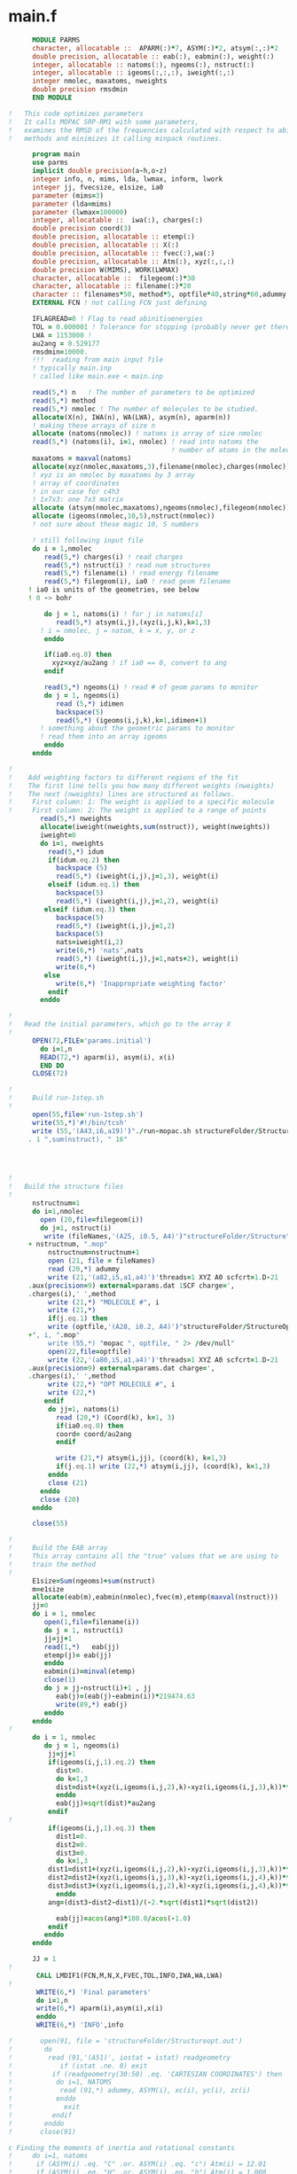 * main.f
#+BEGIN_SRC fortran
      MODULE PARMS
      character, allocatable ::  APARM(:)*7, ASYM(:)*2, atsym(:,:)*2
      double precision, allocatable :: eab(:), eabmin(:), weight(:)
      integer, allocatable :: natoms(:), ngeoms(:), nstruct(:)
      integer, allocatable :: igeoms(:,:,:), iweight(:,:)
      integer nmolec, maxatoms, nweights
      double precision rmsdmin
      END MODULE

!   This code optimizes parameters
!   It calls MOPAC SRP-RM1 with some parameters,
!   examines the RMSD of the frequencies calculated with respect to abinitio
!   methods and minimizes it calling minpack routines.

      program main
      use parms
      implicit double precision(a-h,o-z)
      integer info, n, mims, lda, lwmax, inform, lwork
      integer jj, fvecsize, e1size, ia0
      parameter (mims=3)
      parameter (lda=mims)
      parameter (lwmax=100000)
      integer, allocatable ::  iwa(:), charges(:)
      double precision coord(3) 
      double precision, allocatable :: etemp(:)
      double precision, allocatable :: X(:)    
      double precision, allocatable :: fvec(:),wa(:)
      double precision, allocatable :: Atm(:), xyz(:,:,:)
      double precision W(MIMS), WORK(LWMAX)
      character, allocatable ::  filegeom(:)*30 
      character, allocatable :: filename(:)*20 
      character :: filenames*50, method*5, optfile*40,string*60,adummy
      EXTERNAL FCN ! not calling FCN just defining

      IFLAGREAD=0 ! Flag to read abinitioenergies
      TOL = 0.000001 ! Tolerance for stopping (probably never get there).
      LWA = 1153000 ! 
      au2ang = 0.529177
      rmsdmin=10000.
      !!!  reading from main input file
      ! typically main.inp
      ! called like main.exe < main.inp 

      read(5,*) n   ! The number of parameters to be optimized
      read(5,*) method
      read(5,*) nmolec ! The number of molecules to be studied.
      allocate(X(n), IWA(n), WA(LWA), asym(n), aparm(n))
      ! making these arrays of size n
      allocate (natoms(nmolec)) ! natoms is array of size nmolec
      read(5,*) (natoms(i), i=1, nmolec) ! read into natoms the 
                                         ! number of atoms in the molecule
      maxatoms = maxval(natoms)
      allocate(xyz(nmolec,maxatoms,3),filename(nmolec),charges(nmolec))
      ! xyz is an nmolec by maxatoms by 3 array
      ! array of coordinates
      ! in our case for c4h3
      ! 1x7x3: one 7x3 matrix
      allocate (atsym(nmolec,maxatoms),ngeoms(nmolec),filegeom(nmolec))
      allocate (igeoms(nmolec,10,5),nstruct(nmolec))
      ! not sure about these magic 10, 5 numbers
      
      ! still following input file
      do i = 1,nmolec
         read(5,*) charges(i) ! read charges
         read(5,*) nstruct(i) ! read num structures
         read(5,*) filename(i) ! read energy filename
         read(5,*) filegeom(i), ia0 ! read geom filename
	 ! ia0 is units of the geometries, see below
	 ! 0 -> bohr

         do j = 1, natoms(i) ! for j in natoms[i]
            read(5,*) atsym(i,j),(xyz(i,j,k),k=1,3)
	    ! i = nmolec, j = natom, k = x, y, or z
         enddo

         if(ia0.eq.0) then
           xyz=xyz/au2ang ! if ia0 == 0, convert to ang
         endif 

         read(5,*) ngeoms(i) ! read # of geom params to monitor
         do j = 1, ngeoms(i)
            read (5,*) idimen
            backspace(5)
            read(5,*) (igeoms(i,j,k),k=1,idimen+1)
	    ! something about the geometric params to monitor
	    ! read them into an array igeoms
         enddo
      enddo

!
!    Add weighting factors to different regions of the fit
!    The first line tells you how many different weights (nweights)
!    The next (nweights) lines are structured as follows.  
!     First column: 1: The weight is applied to a specific molecule
!     First column: 2: The weight is applied to a range of points  
        read(5,*) nweights
        allocate(iweight(nweights,sum(nstruct)), weight(nweights))
        iweight=0
        do i=1, nweights
          read(5,*) idum
          if(idum.eq.2) then
            backspace (5)
            read(5,*) (iweight(i,j),j=1,3), weight(i)
          elseif (idum.eq.1) then
            backspace(5)
            read(5,*) (iweight(i,j),j=1,2), weight(i)
         elseif (idum.eq.3) then 
            backspace(5)
            read(5,*) (iweight(i,j),j=1,2) 
            backspace(5)
            nats=iweight(i,2)
            write(6,*) 'nats',nats
            read(5,*) (iweight(i,j),j=1,nats+2), weight(i)
            write(6,*) 
         else
            write(6,*) 'Inappropriate weighting factor'
          endif
        enddo
 
!
!   Read the initial parameters, which go to the array X
!
      OPEN(72,FILE='params.initial')
        do i=1,n 
        READ(72,*) aparm(i), asym(i), x(i)
        END DO
      CLOSE(72)

!
!     Build run-1step.sh
!
      open(55,file='run-1step.sh')
      write(55,*)'#!/bin/tcsh'
      write (55,'(A43,i6,a19)')"./run-mopac.sh structureFolder/Structure
     . 1 ",sum(nstruct), " 16"




!
!   Build the structure files 
!
      nstructnum=1
      do i=1,nmolec
        open (20,file=filegeom(i))
        do j=1, nstruct(i)
         write (fileNames,'(A25, i0.5, A4)')"structureFolder/Structure",
     + nstructnum, ".mop"
          nstructnum=nstructnum+1
          open (21, file = fileNames)
          read (20,*) adummy
          write (21,'(a82,i5,a1,a4)')'threads=1 XYZ A0 scfcrt=1.D-21 
     .aux(precision=9) external=params.dat 1SCF charge=',
     .charges(i),' ',method
          write (21,*) "MOLECULE #", i
          write (21,*)
          if(j.eq.1) then
          write (optfile,'(A28, i0.2, A4)')"structureFolder/StructureOpt
     +", i, ".mop"
          write (55,*) "mopac ", optfile, " 2> /dev/null"
          open(22,file=optfile)
          write (22,'(a80,i5,a1,a4)')'threads=1 XYZ A0 scfcrt=1.D-21 
     .aux(precision=9) external=params.dat charge=',
     .charges(i),' ',method
          write (22,*) "OPT MOLECULE #", i
          write (22,*)
         endif 
          do jj=1, natoms(i)
            read (20,*) (Coord(k), k=1, 3)
            if(ia0.eq.0) then 
            coord= coord/au2ang
            endif

            write (21,*) atsym(i,jj), (coord(k), k=1,3) 
            if(j.eq.1) write (22,*) atsym(i,jj), (coord(k), k=1,3) 
          enddo 
          close (21)
        enddo 
        close (20)
      enddo
     
      close(55)

!
!     Build the EAB array
!     This array contains all the "true" values that we are using to
!     train the method
!    
      E1size=Sum(ngeoms)+sum(nstruct)
      m=e1size
      allocate(eab(m),eabmin(nmolec),fvec(m),etemp(maxval(nstruct)))
      jj=0
      do i = 1, nmolec
         open(1,file=filename(i))
         do j = 1, nstruct(i)
         jj=jj+1
         read(1,*)   eab(jj)
         etemp(j)= eab(jj)
         enddo
         eabmin(i)=minval(etemp)
         close(1)
         do j = jj-nstruct(i)+1 , jj
            eab(j)=(eab(j)-eabmin(i))*219474.63
            write(89,*) eab(j)
         enddo
      enddo
!
      do i = 1, nmolec
         do j = 1, ngeoms(i)
          jj=jj+1
          if(igeoms(i,j,1).eq.2) then
            dist=0.
            do k=1,3
            dist=dist+(xyz(i,igeoms(i,j,2),k)-xyz(i,igeoms(i,j,3),k))**2
            enddo
            eab(jj)=sqrt(dist)*au2ang
          endif
!
          if(igeoms(i,j,1).eq.3) then
            dist1=0.
            dist2=0.
            dist3=0.
            do k=1,3
          dist1=dist1+(xyz(i,igeoms(i,j,2),k)-xyz(i,igeoms(i,j,3),k))**2
          dist2=dist2+(xyz(i,igeoms(i,j,3),k)-xyz(i,igeoms(i,j,4),k))**2
          dist3=dist3+(xyz(i,igeoms(i,j,2),k)-xyz(i,igeoms(i,j,4),k))**2
            enddo
          ang=(dist3-dist2-dist1)/(-2.*sqrt(dist1)*sqrt(dist2)) 

            eab(jj)=acos(ang)*180.0/acos(-1.0)
          endif
         enddo
      enddo      

      JJ = 1
!
       CALL LMDIF1(FCN,M,N,X,FVEC,TOL,INFO,IWA,WA,LWA)
!      
       WRITE(6,*) 'Final parameters'
       do i=1,n
       write(6,*) aparm(i),asym(i),x(i)
       enddo
       WRITE(6,*) 'INFO',info

!       open(91, file = 'structureFolder/Structureopt.out')
!        do
!         read (91,'(A51)', iostat = istat) readgeometry
!            if (istat .ne. 0) exit
!          if (readgeometry(30:50) .eq. 'CARTESIAN COORDINATES') then
!           do i=1, NATOMS
!            read (91,*) adummy, ASYM(i), xc(i), yc(i), zc(i)
!           enddo
!             exit
!          endif
!        enddo
!       close(91)
 
c Finding the moments of inertia and rotational constants
!     do i=1, natoms
!      if (ASYM(i) .eq. "C" .or. ASYM(i) .eq. "c") Atm(i) = 12.01
!      if (ASYM(i) .eq. "H" .or. ASYM(i) .eq. "h") Atm(i) = 1.008
c         write(*,*) Atm(i)
!     enddo

c Finding the total mass of the molecule
!     tm = 0.
!      do i=1, natoms
!       tm = tm + atm(i)
!      enddo
!     write (*,*)
!     write (*,*) 'Total mass of the molecule = ', tm

c finding the moments of inertia Diagonal terms
!       ixx = 0.
!       ixy = 0. 
!       ixz = 0.
!       iyx = 0.
!       iyy = 0.
!       iyz = 0.
!       izx = 0.
!       izy = 0.
!       izz = 0.
!     do i=1, natoms
!        ixx = (atm(i)*(yc(i)**2+zc(i)**2))+ixx
!        iyy = (atm(i)*(xc(i)**2+zc(i)**2))+iyy
!        izz = (atm(i)*(xc(i)**2+yc(i)**2))+izz
!     enddo

c finding the moments of inertia off-diagonal terms
!     do i=1, natoms
!        ixy = (-atm(i)*xc(i)*yc(i))+ixy
!        ixz = (-atm(i)*xc(i)*zc(i))+ixz
!        iyx = (-atm(i)*xc(i)*yc(i))+iyx
!        iyz = (-atm(i)*yc(i)*zc(i))+iyz
!        izx = (-atm(i)*xc(i)*zc(i))+izx
!        izy = (-atm(i)*yc(i)*zc(i))+izy
!     enddo

c Putting moment of inertia into i matrix
!     im(1,1) = ixx
!     im(1,2) = iyx
!     im(1,3) = izx
!     im(2,1) = ixy
!     im(2,2) = iyy
!     im(2,3) = izy
!     im(3,1) = ixz
!     im(3,2) = iyz
!     im(3,3) = izz

!     CALL PRINT_MATRIX( 'Moment of Inertia Tensor',MIMS,MIMS,im, LDA)

!     LWORK = -1
!     CALL DSYEV( 'Vectors', 'Lower', MIMS, im,
!    .       LDA, W, WORK, LWORK, INFORM )
!     LWORK = MIN( LWMAX, INT( WORK( 1 ) ) )
!     write(*,*) 'LWORK=',LWORK

*
*     Solve eigenproblem.
*
!     CALL DSYEV( 'Vectors', 'Lower', MIMS, im,
!    .   LDA, W, WORK, LWORK, INFORM )
*
*     Check for convergence.

!     write(*,*) 'INFO =', INFORM
!     IF( INFORM.GT.0 ) THEN
!        WRITE(*,*)'The algorithm failed to compute eigenvalues.'
!        STOP
!     END IF
*
*     Print eigenvalues.
!     CALL PRINT_MATRIX( 'Eigenvalues', 1, MIMS, W, 1 )
*     Print eigenvectors.
c      CALL PRINT_MATRIX( 'Eigenvectors(stored columnwise)',MIMS,MIMS,im,
c     $                   LDA )
c      STOP
c      write (*,*)
c      write (*,*) 'Energy in joules for each rotation'


!       do i=1, 3
c        Ej(i) = ((6.626070040E-34)**2)/
c     a(8*acos(-1.0)*w(i)*1.60539040E-27*1E-20)

cc This is where the rotational wavenumber calculation needs to be fixed
!         Ej(i) = 3.46371101E-22/W(i)
c        write (*,*) Ej(i)
!       enddo

c     write (*,*)
c     write (*,*) 'Energy in wave numbers for each rotation (cm^-1)'
!      do i=1, 3
!       Ewn(i) = Ej(i)*(5.03445E22)
!        write (*,*) Ewn(i)
!       enddo
!      write (*,*)


c This takes the frequencies from inteder-new.out and puts it into 
c the readable form of allfreqs.out

c     CALL system('./grabfreq.sh')
      
c This will read the freqs that intder puts out
c Eventually, it will also write the freqs that spectro puts out

c     open(35, file="allfreqs.out")
c      read (35,*) HarmonicFrequencies, adummy, adummy
c      write (*,*) HarmonicFrequencies
c       do i=1,6
c        read (35,*) hfreq(i)
c        write (*,*) hfreq(i)
c       enddo
c      read (35,*) FundamentalFrequencies
c      write (*,*) FundamentalFrequencies
c     close (35)

      deallocate (X,IWA,WA,asym,aparm)
      deallocate (natoms,etemp)
      deallocate (xyz,filename,charges)
      deallocate (atsym,ngeoms,filegeom)
      deallocate (igeoms,nstruct)
      deallocate(eab,eabmin,fvec)
c     deallocate(iweight,weights)
            

      END



c     Auxiliary routine: printing a matrix.



      SUBROUTINE PRINT_MATRIX(DESC, M, N, A, LDA)
      Character*(*) DESC
      Integer M, N, LDA
      Double Precision A(LDA, *)
      Integer I, J

      write(*,*)
      write(*,*) DESC
      do I = 1, M
       write(*,9998) (A(I, J), J=1, N)
      enddo

 9998 format(11(:,1X,F27.12))
      return
      end

#+END_SRC


* TODO warnings if keywords are not found
 - Warning: keyword charge not found, assuming 0 etc
 - also add default values if I do this
* TODO implement writer for geom for easy writing to the input files
 - also for all the other things I need to write
* +TODO maybe make coord struct so i can do input.geom.x, y, z+


* DONE read initial input files - main.inp, file07, energy.dat
* DONE write mopac input files
* DONE submit jobs
* TODO Check for job completion/failure
  - while not all jobs done, loop, check, resubmit failed ones
  - []bool running, {true true true ... true} at the start ? 
    - set to false as things finish, loop through that and check, index is n
* TODO read output - I think this is where the failed check goes
  - read .aux file if it exists, else check for "done" in output
    - if output done and no aux file then resubmit
    - may want a counter to stop after n resubmits
  - either return the energy or call submit again, return interface{}?
    - float energy or string job identifier
* TODO generate necessary matrices - abinitio-calced, params?
* TODO adjust parameters - gonum/lapack routines
* TODO update final output files - params.dat, rmsd in outfile
  - os.WriteString to open file
* TODO loop above while difference is above some threshold
  
  
* Ideas
  - catching stdout from sbatch gives the job identifier if needed
  - probably should be using strings.TrimSpace instead of NotBlank
  - might want to change --job-name in SlurmSubmit from qff
** Make this part of the main input file:
*** dont need NPARAM, just len of param file
    - PARAMS={ like geometry
    - abstract out some of the geometry function?
    - only need the first 3 fields, struct{name, atom, value}?
    - struct param
** input geometry should be lowest energy
   - this is not the case for the example input file
   - might explain problems with running this before

* MakeMopacIn notes
inp takes care of the charge, atom labels, and method
geom takes care of the input geometry
n is the job number which will make the filename
inp.Geom.Atoms []string of atom labels
inp.Charge is int charge
inp.Method is string method
output of ReadGeoms contains the geoms
n is the index in ReadGeoms output + 1
A0 -> atomic units, ANGSTROMS -> obviously...

What ReadFile should be:
	bytes, err := ioutil.ReadFile(filename)
	if err != nil {
		log.Fatal(err)
	}
	lines := string(bytes)
	split := strings.Split(lines, "\n")
